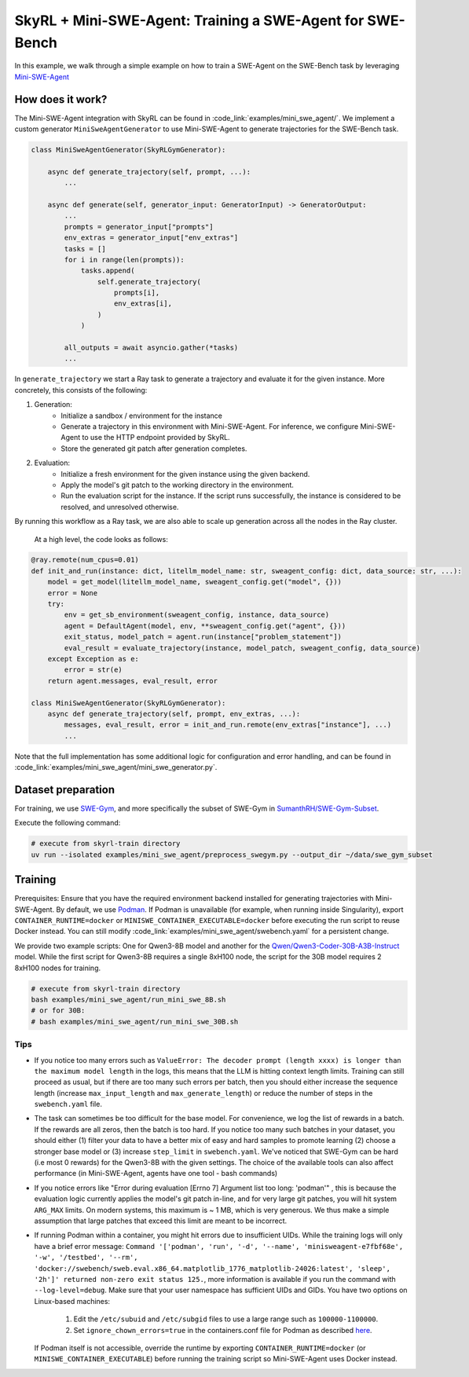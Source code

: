 SkyRL + Mini-SWE-Agent: Training a SWE-Agent for SWE-Bench
===========================================================

In this example, we walk through a simple example on how to train a SWE-Agent on the SWE-Bench task by leveraging `Mini-SWE-Agent <https://github.com/SWE-agent/mini-swe-agent>`_


How does it work?
------------------

The Mini-SWE-Agent integration with SkyRL can be found in :code_link:`examples/mini_swe_agent/`. We implement a custom generator ``MiniSweAgentGenerator`` to use Mini-SWE-Agent to generate trajectories for the SWE-Bench task. 


.. code-block:: python

    class MiniSweAgentGenerator(SkyRLGymGenerator):
        
        async def generate_trajectory(self, prompt, ...): 
            ...

        async def generate(self, generator_input: GeneratorInput) -> GeneratorOutput:
            ...
            prompts = generator_input["prompts"]
            env_extras = generator_input["env_extras"]
            tasks = []
            for i in range(len(prompts)):
                tasks.append(
                    self.generate_trajectory(
                        prompts[i],
                        env_extras[i],
                    )
                )

            all_outputs = await asyncio.gather(*tasks)
            ...

In ``generate_trajectory`` we start a Ray task to generate a trajectory and evaluate it for the given instance. More concretely, this consists of the following:

1. Generation:
    - Initialize a sandbox / environment for the instance
    - Generate a trajectory in this environment with Mini-SWE-Agent. For inference, we configure Mini-SWE-Agent to use the HTTP endpoint provided by SkyRL.
    - Store the generated git patch after generation completes.
2. Evaluation: 
    - Initialize a fresh environment for the given instance using the given backend.
    - Apply the model's git patch to the working directory in the environment.
    - Run the evaluation script for the instance. If the script runs successfully, the instance is considered to be resolved, and unresolved otherwise.

By running this workflow as a Ray task, we are also able to scale up generation across all the nodes in the Ray cluster. 


 At a high level, the code looks as follows:

.. code-block:: python

    @ray.remote(num_cpus=0.01)
    def init_and_run(instance: dict, litellm_model_name: str, sweagent_config: dict, data_source: str, ...):
        model = get_model(litellm_model_name, sweagent_config.get("model", {}))
        error = None
        try:
            env = get_sb_environment(sweagent_config, instance, data_source)
            agent = DefaultAgent(model, env, **sweagent_config.get("agent", {}))
            exit_status, model_patch = agent.run(instance["problem_statement"])
            eval_result = evaluate_trajectory(instance, model_patch, sweagent_config, data_source)
        except Exception as e:
            error = str(e)
        return agent.messages, eval_result, error

    class MiniSweAgentGenerator(SkyRLGymGenerator):
        async def generate_trajectory(self, prompt, env_extras, ...): 
            messages, eval_result, error = init_and_run.remote(env_extras["instance"], ...)
            ...

Note that the full implementation has some additional logic for configuration and error handling, and can be found in :code_link:`examples/mini_swe_agent/mini_swe_generator.py`.


Dataset preparation
-------------------

For training, we use `SWE-Gym <https://huggingface.co/SWE-Gym>`_, and more specifically the subset of SWE-Gym in `SumanthRH/SWE-Gym-Subset <https://huggingface.co/datasets/SumanthRH/SWE-Gym-Subset>`_.

Execute the following command: 

.. code-block:: bash

    # execute from skyrl-train directory
    uv run --isolated examples/mini_swe_agent/preprocess_swegym.py --output_dir ~/data/swe_gym_subset


Training
---------

Prerequisites: Ensure that you have the required environment backend installed for generating trajectories with Mini-SWE-Agent. By default, we use `Podman <https://podman.io/docs>`_. If Podman is unavailable (for example, when running inside Singularity), export ``CONTAINER_RUNTIME=docker`` or ``MINISWE_CONTAINER_EXECUTABLE=docker`` before executing the run script to reuse Docker instead. You can still modify :code_link:`examples/mini_swe_agent/swebench.yaml` for a persistent change.

We provide two example scripts: One for Qwen3-8B model and another for the `Qwen/Qwen3-Coder-30B-A3B-Instruct <https://huggingface.co/Qwen/Qwen3-Coder-30B-A3B-Instruct>`_ model. While the first script for Qwen3-8B requires a single 8xH100 node, the script for the 30B model requires 2 8xH100 nodes for training.

.. code-block:: bash

    # execute from skyrl-train directory
    bash examples/mini_swe_agent/run_mini_swe_8B.sh
    # or for 30B:
    # bash examples/mini_swe_agent/run_mini_swe_30B.sh


Tips
~~~~~

- If you notice too many errors such as ``ValueError: The decoder prompt (length xxxx) is longer than the maximum model length`` in the logs, this means that the LLM is hitting context length limits. Training can still proceed as usual, but if there are too many such errors per batch, then you should either increase the sequence length (increase ``max_input_length`` and ``max_generate_length``) or reduce the number of steps in the ``swebench.yaml`` file.
- The task can sometimes be too difficult for the base model. For convenience, we log the list of rewards in a batch. If the rewards are all zeros, then the batch is too hard. If you notice too many such batches in your dataset, you should either (1) filter your data to have a better mix of easy and hard samples to promote learning (2) choose a stronger base model or (3) increase ``step_limit`` in ``swebench.yaml``. We've noticed that SWE-Gym can be hard (i.e most 0 rewards) for the Qwen3-8B with the given settings. The choice of the available tools can also affect performance (in Mini-SWE-Agent, agents have one tool - bash commands)
- If you notice errors like "Error during evaluation [Errno 7] Argument list too long: 'podman'" , this is because the evaluation logic currently applies the model's git patch in-line, and for very large git patches, you will hit system ``ARG_MAX`` limits. On modern systems, this maximum is ~ 1 MB, which is very generous. We thus make a simple assumption that large patches that exceed this limit are meant to be incorrect.
- If running Podman within a container, you might hit errors due to insufficient UIDs. While the training logs will only have a brief error message: ``Command '['podman', 'run', '-d', '--name', 'minisweagent-e7fbf68e', '-w', '/testbed', '--rm', 'docker://swebench/sweb.eval.x86_64.matplotlib_1776_matplotlib-24026:latest', 'sleep', '2h']' returned non-zero exit status 125.``, more information is available if you run the command with ``--log-level=debug``. Make sure that your user namespace has sufficient UIDs and GIDs. You have two options on Linux-based machines:

    1. Edit the ``/etc/subuid`` and ``/etc/subgid`` files to use a large range such as ``100000-1100000``.
    2. Set ``ignore_chown_errors=true`` in the containers.conf file for Podman as described `here <https://github.com/containers/podman/blob/737108ba04277731534eb718b5406e7a8406f8f4/docs/source/markdown/podman.1.md?plain=1#L467>`_.

  If Podman itself is not accessible, override the runtime by exporting ``CONTAINER_RUNTIME=docker`` (or ``MINISWE_CONTAINER_EXECUTABLE``) before running the training script so Mini-SWE-Agent uses Docker instead.
